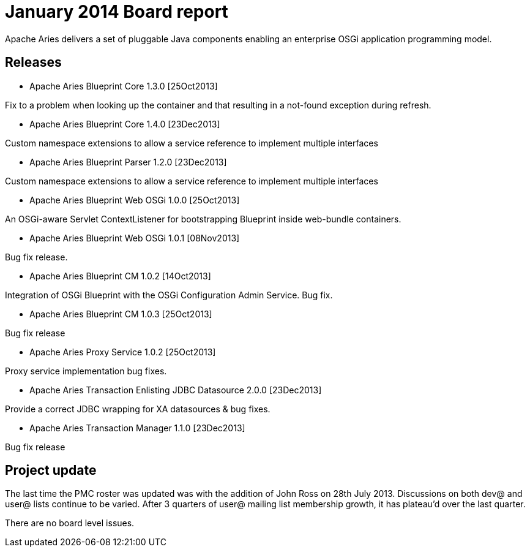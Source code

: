 = January 2014 Board report

Apache Aries delivers a set of pluggable Java components enabling an enterprise OSGi application programming model.

== Releases

* Apache Aries Blueprint Core 1.3.0 [25Oct2013]

Fix to a problem when looking up the container and that resulting in a not-found exception during refresh.

* Apache Aries Blueprint Core 1.4.0 [23Dec2013]

Custom namespace extensions to allow a service reference to implement multiple interfaces

* Apache Aries Blueprint Parser 1.2.0 [23Dec2013]

Custom namespace extensions to allow a service reference to implement multiple interfaces

* Apache Aries Blueprint Web OSGi 1.0.0 [25Oct2013]

An OSGi-aware Servlet ContextListener for bootstrapping Blueprint inside web-bundle containers.

* Apache Aries Blueprint Web OSGi 1.0.1 [08Nov2013]

Bug fix release.

* Apache Aries Blueprint CM 1.0.2 [14Oct2013]

Integration of OSGi Blueprint with the OSGi Configuration Admin Service.
Bug fix.

* Apache Aries Blueprint CM 1.0.3 [25Oct2013]

Bug fix release

* Apache Aries Proxy Service 1.0.2 [25Oct2013]

Proxy service implementation bug fixes.

* Apache Aries Transaction Enlisting JDBC Datasource 2.0.0 [23Dec2013]

Provide a correct JDBC wrapping for XA datasources & bug fixes.

* Apache Aries Transaction Manager 1.1.0 [23Dec2013]

Bug fix release

== Project update

The last time the PMC roster was updated was with the addition of John Ross on 28th July 2013.
Discussions on both dev@ and user@ lists continue to be varied.
After 3 quarters of user@ mailing list membership growth, it has plateau'd over the last quarter.

There are no board level issues.
